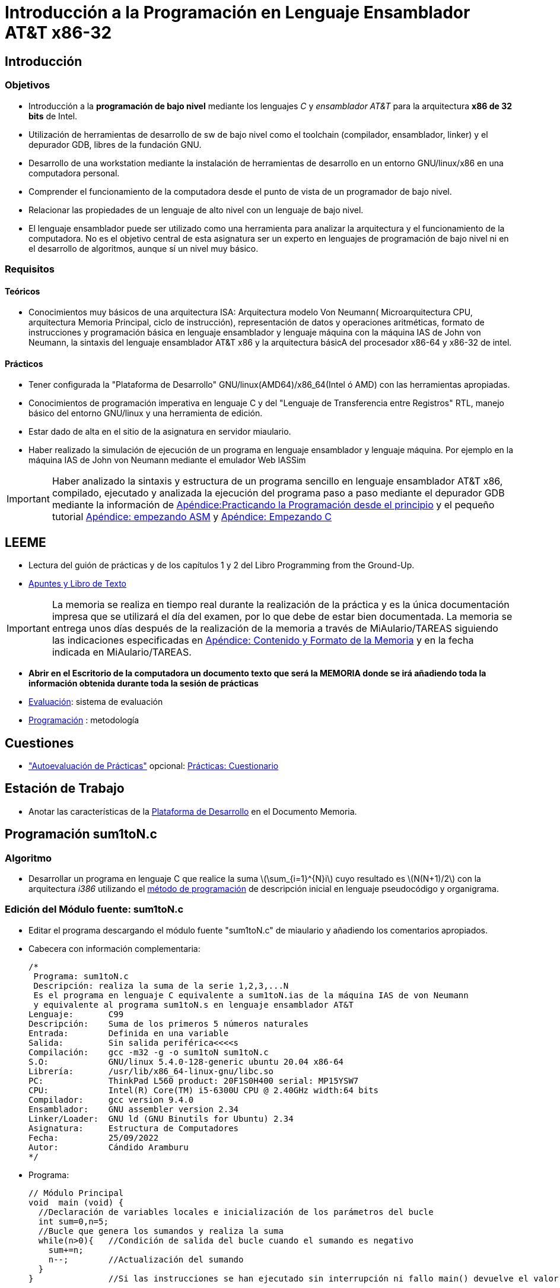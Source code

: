 Introducción a la Programación en Lenguaje Ensamblador AT&T x86-32
==================================================================

:doctitle: Introducción a la Programación en Lenguaje Ensamblador AT&T x86-32

Introducción
------------


Objetivos
~~~~~~~~~

* Introducción a la *programación de bajo nivel* mediante los lenguajes 'C' y 'ensamblador AT&T' para la arquitectura *x86 de 32 bits* de Intel.
* Utilización de herramientas de desarrollo de sw de bajo nivel como el toolchain (compilador, ensamblador, linker) y el depurador GDB, libres de la fundación GNU.
* Desarrollo de una workstation mediante la instalación de herramientas de desarrollo en un entorno GNU/linux/x86 en una computadora personal.
* Comprender el funcionamiento de la computadora desde el punto de vista de un programador de bajo nivel.
* Relacionar las propiedades de un lenguaje de alto nivel con un lenguaje de bajo nivel.
* El lenguaje ensamblador puede ser utilizado como una herramienta para analizar la arquitectura y el funcionamiento de la computadora. No es el objetivo central de esta asignatura ser un experto en lenguajes de programación de bajo nivel ni en el desarrollo de algoritmos, aunque sí un nivel muy básico.



Requisitos
~~~~~~~~~~

Teóricos
^^^^^^^^
* Conocimientos muy básicos de una arquitectura ISA: Arquitectura modelo Von Neumann( Microarquitectura CPU, arquitectura Memoria Principal, ciclo de instrucción), representación de datos y operaciones aritméticas, formato de  instrucciones y programación básica en lenguaje ensamblador y lenguaje máquina con la máquina IAS de John von Neumann, la sintaxis del lenguaje ensamblador AT&T x86 y la arquitectura básicA del procesador x86-64 y x86-32 de intel.



Prácticos
^^^^^^^^^
* Tener configurada la "Plataforma de Desarrollo" GNU/linux(AMD64)/x86_64(Intel ó AMD) con las herramientas apropiadas.
* Conocimientos de programación imperativa en lenguaje C y del "Lenguaje de Transferencia entre Registros" RTL, manejo básico del entorno GNU/linux y una herramienta de edición.
* Estar dado de alta en el sitio de la asignatura en servidor miaulario.
* Haber realizado la simulación de ejecución de un programa en lenguaje ensamblador y lenguaje máquina.  Por ejemplo en la máquina IAS de John von Neumann mediante el emulador Web IASSim


IMPORTANT: Haber analizado la sintaxis y estructura de un programa sencillo en lenguaje ensamblador AT&T x86, compilado, ejecutado  y analizada la ejecución del programa paso a paso mediante el depurador GDB mediante la información de <<prac_apu, Apéndice:Practicando la Programación desde el principio>> y el pequeño tutorial <<empezando_asm, Apéndice: empezando ASM>> y <<empezando_c, Apéndice: Empezando C>>

LEEME
-----

* Lectura del guión de prácticas  y de los capítulos 1 y 2 del Libro Programming from the Ground-Up.
* <<prac_apu, Apuntes y Libro de Texto>>

IMPORTANT:  La memoria se realiza en tiempo real durante la realización de la práctica y es la única documentación impresa que se utilizará el día del examen, por lo que debe de estar bien documentada. La memoria se entrega unos días después de la realización de la memoria a través de MiAulario/TAREAS siguiendo las indicaciones especificadas en <<prac_doc_mem, Apéndice: Contenido y Formato de la Memoria>> y en la fecha indicada en MiAulario/TAREAS.


* *Abrir en el Escritorio de la computadora un documento texto que será la MEMORIA donde se irá añadiendo toda la información obtenida durante toda la sesión de prácticas*
* <<prac_eval, Evaluación>>: sistema de evaluación
* <<prac_prog,Programación>> : metodología

Cuestiones
----------

* <<prac_eval, "Autoevaluación de Prácticas">> opcional: <<prac_cues, Prácticas: Cuestionario>>


Estación de Trabajo
-------------------

* Anotar las características de la <<prac_plat_des, Plataforma de Desarrollo>>  en el Documento Memoria.



Programación sum1toN.c
----------------------

Algoritmo
~~~~~~~~~


* Desarrollar un programa en lenguaje C que realice la suma latexmath:[$\sum_{i=1}^{N}i$] cuyo resultado es latexmath:[$N(N+1)/2$] con la arquitectura 'i386' utilizando el <<prac_prog,método de programación>> de descripción inicial en lenguaje pseudocódigo y organigrama.

Edición del Módulo fuente: sum1toN.c
~~~~~~~~~~~~~~~~~~~~~~~~~~~~~~~~~~~~

* Editar el programa descargando el módulo fuente "sum1toN.c" de miaulario y añadiendo los comentarios apropiados.
* Cabecera con información complementaria:
+

[source,C]
----
/*
 Programa: sum1toN.c
 Descripción: realiza la suma de la serie 1,2,3,...N
 Es el programa en lenguaje C equivalente a sum1toN.ias de la máquina IAS de von Neumann
 y equivalente al programa sum1toN.s en lenguaje ensamblador AT&T
Lenguaje:       C99
Descripción:    Suma de los primeros 5 números naturales
Entrada:        Definida en una variable
Salida:         Sin salida periférica<<<<s
Compilación:    gcc -m32 -g -o sum1toN sum1toN.c
S.O:            GNU/linux 5.4.0-128-generic ubuntu 20.04 x86-64
Librería:       /usr/lib/x86_64-linux-gnu/libc.so
PC:		ThinkPad L560 product: 20F1S0H400 serial: MP15YSW7 
CPU:            Intel(R) Core(TM) i5-6300U CPU @ 2.40GHz width:64 bits
Compilador:     gcc version 9.4.0 
Ensamblador:    GNU assembler version 2.34
Linker/Loader:  GNU ld (GNU Binutils for Ubuntu) 2.34
Asignatura:     Estructura de Computadores
Fecha:          25/09/2022
Autor:          Cándido Aramburu
*/

----

* Programa:
+

----
// Módulo Principal
void  main (void) {
  //Declaración de variables locales e inicialización de los parámetros del bucle
  int sum=0,n=5;
  //Bucle que genera los sumandos y realiza la suma
  while(n>0){ 	//Condición de salida del bucle cuando el sumando es negativo
    sum+=n;
    n--;     	//Actualización del sumando
  }		
}	   	//Si las instrucciones se han ejecutado sin interrupción ni fallo main() devuelve el valor cero al sistema operativo.

----



Compilación
~~~~~~~~~~~

* Seguir los pasos del proceso de <<compilacion, compilación>> común a todas las sesiones.
** +gcc -m32 -g -o sum1toN sum1toN.c+
*** listar los ficheros: +ls -l sum1toN*+. ¿Qué representa cada uno de ellos?
** +gcc --save-temps -m32 -g -o sum1toN sum1toN.c+
*** listar los ficheros: +ls -l sum1toN*+. ¿Qué representan los nuevos ficheros?


Análisis de los módulos
~~~~~~~~~~~~~~~~~~~~~~~

* Análisis para comprobar los distintos módulos: 
** +file sum1toN.c+
** +file sum1toN.i+
** +file sum1toN.s+
** +file sum1toN.o+
** +file sum1toN+

Ejecución
~~~~~~~~~

* +./sum1toN+ : llamada al módulo binario ejecutable
* +echo $?+   : visualización del valor devuelto por el programa 'sum1toN' al sistema operativo linux.
** El valor cero se utiliza como indicador de que el programa se ha ejecutado sin ningún tipo de contratiempo.

Depuración
~~~~~~~~~~

introducción
^^^^^^^^^^^^

* La ejecución del programa paso a paso, instrucción a instrucción, permite un análisis minucioso de bajo nivel de la ejecución del programa pudiendo detener el programa y volcar el valor de las variables en la memoria principal, estado de los registros de la cpu, etc.
* El Depurador GDB (GNU DeBugger) permite la ejecución a paso a paso y análisis de la memoria mediante un repertorio de comandos propios del depurador.


Generación de la tabla de símbolos
^^^^^^^^^^^^^^^^^^^^^^^^^^^^^^^^^^

* +gcc -m32 -g -o sum1toN sum1toN.c+ 
** opción *-g*: Inserta la "Tabla de Símbolos" en el módulo binario ejecutable.   
* En la línea de comandos emplear el TABULADOR TAB para Completar los nombres: +gcc -m32 -g -o sum1TAB suTAB+ 

gdb
^^^
* Abrir el depurador: +gdb+ para comenzar la sesión de depuración.
** Ventana con el prompt *(gdb)*: línea de comandos propios del debugger que serán interpretados por el GDB.

abrir una nueva ventana
^^^^^^^^^^^^^^^^^^^^^^^

* (gdb) +layout src+ ó +Control-x Control-a+
* navegar entre las dos ventanas: +Control-x o+ y sino también +focus src+ y +focus cmd+
* +help focus+ 

Logging
^^^^^^^

CAUTION: El logging hay que configurarlo con las dos ventanas abiertas: la ventana de comandos y la ventana del código source. Si se hace teniendo solamente la ventana de comandos, luego al abrir más ventanas deja de loggear.

* Salvar toda la sesión de depuración en el fichero 'sum1toN_gdb_c.txt'
** Entradas ->  (gdb) +set trace-commands on+, 
** Salidas ->   (gdb) +set logging file sum1toN_gdb_c.txt+ 
** Activación ->  +set logging on+
+

----
Copying output to sum1toN_gdb_c.txt.
Copying debug output to sum1toN_gdb_c.txt.
----

* Cada vez que salga y entre en el debugger en la misma sesión de prácticas y utilice el mismo fichero histórico 'sum1toN_gdb_c.txt' hay que realizar la configuración anterior con las dos ventanas abiertas.

Comandos linux desde la línea de comandos gdb
^^^^^^^^^^^^^^^^^^^^^^^^^^^^^^^^^^^^^^^^^^^^^
* +shell ls -l sum1toN_gdb_c.txt+
** +shell date+
** +shell pwd+
** +shell ls+
** +shTAB+ : Emplear el TABULADOR TAB para Completar los nombres.
** +shell daTAB+

COMPROBAR el histórico de la sesión de depuración
^^^^^^^^^^^^^^^^^^^^^^^^^^^^^^^^^^^^^^^^^^^^^^^^^

* Abrir una consola y en la carpeta de trabajo comprobar que existe el fichero 'sum1toN_gdb_c.txt' y que contiene los comandos gdb ejecutados anteriormente.

CAUTION: Es muy frustante darse cuenta después de dos horas de trabajo que no se ha guardado todo el trabajo



Ventanas
^^^^^^^^
* Layout: +C-x a+ -> por defecto dos ventanas: módulo fuente y línea de comandos.
* Navegador ventanas: +C-x o+
* Navegar por el histórico de comandos
** Logging histórico de comandos: Activar la ventana de comandos del GDB. Navegar con las teclas flecha arriba/abajo.

Ayuda
^^^^^

* +help shell+ ó +h shell+

Cargar módulo objeto ejecutable
^^^^^^^^^^^^^^^^^^^^^^^^^^^^^^^
* Cargar el módulo objeto binario que contiene la Tabla de Símbolos: +file sum1toN+
* módulo fuente con los símbolos asociados a la Tabla de Símbolos: +info sources+

CAUTION: Observar que el depurador confirma la existencia de la tabla de símbolos, imprescindible para la depuración.


Ejecución paso a paso
^^^^^^^^^^^^^^^^^^^^^

* punto ruptura en la entrada al programa: +break main+
* Ejecución: +run+ hasta el punto de ruptura cuya línea NO se ejecuta -> Aparece el código fuente.
* Next source line: +next+, +n+
* Next 5 source lines: +n 5+, +print sum+, +p sum+
* Comenzar desde el principio nuevamente: +run+ ó +start+
* Continuar hasta el próximo punto de ruptura: +continue+, +c+
* +run+, +n+, RETURN, RET, RET, +p sum+

Bucle
^^^^^
* ¿cómo salir de un bucle de cientos o miles de iteracciones hasta la siguiente instrucción fuera del bucle?
* +run+, +until+, RET,RET,RET..hasta salir del bucle.., +p sum+, +c+

Análisis de la memoria principal DRAM
^^^^^^^^^^^^^^^^^^^^^^^^^^^^^^^^^^^^^

* imprimir el contenido de variables y sus direcciones en la memoria principal
* +print n+, +p n+, +p /t n+, +p /x n+, +ptype n+, +whatis n+,+p &n+
* +print symbol+ : symbol es el nombre de la variable, no su dirección.
* +p $eax+
* +p $ebx+
* +p $ecx+
* +info registers+

Desensamblar
^^^^^^^^^^^^
* Desensamblar: ingeniería inversa . Convierte el código binario en código ensamblador
** +layout split+
** Next machine instruction: +ni+, RET, RET, RET, RET, +until+, RET,..hasta salir del bucle
*** Ejecuta instrucciones máquina (observar ventana con el código ensamblador)

Salir
^^^^^
* +exit+

CAUTION: Comprobar que el contenido del fichero 'sum1toN_gdb_C.txt' es correcto.


Recordatorio: Documento Memoria
~~~~~~~~~~~~~~~~~~~~~~~~~~~~~~~

* Ir salvando el trabajo y comentándolo según se va realizando.
* En la consola abrimos el fichero +sum1toN_gdb_C.txt+ que contiene todos los comandos utilizados con sus volcados.
* Guardar el contenido de 'sum1toN_gdb_C.txt' en el Documento Memoria añadiendo los comentarios necesarios.

Continuamos con más ejercicios
~~~~~~~~~~~~~~~~~~~~~~~~~~~~~~

Jugar con el módulo fuente
^^^^^^^^^^^^^^^^^^^^^^^^^^
 
* Cambios en el Módulo fuente en lenguaje C.
** Cambiar el tamaño de los datos con alguno de los siguientes tipos:
*** char,short,int,long
** Cambiar el formato de los números con alguno de los siguientes bases:
*** decimal, hexadecimal, octal, binario -> prefijos 0x, 0, 0b -> 0x5, 05, 0b5
** Compilar y ejecutarlos. Indicar en la memoria si da o no algún error

Jugar con el depurador
^^^^^^^^^^^^^^^^^^^^^^

* GDB
** Cambiar en el módulo fuente el tamaño de las variables a 'char' y la sentencia sum+=n por la sentencia sum-=n . 
** Compilar el módulo fuente con la opción de inserción de la tabla de símbolos
** Abrir el depurador y cargar el módulo binario 
** Ejecutar en modo paso a paso observando las sumas parciales con lo siguientes comandos:
*** +x /1db &sum+, +x /1tb &sum+, +x /1ob &sum+, +x /1xb &sum+
*** indicar para comando el resultado
*** Con la ayuda de +help x+ explica el significado de +1db+, +1tb+, +1ob+, +1xb+. 


Programación sum1toN.s
----------------------

Algoritmo
~~~~~~~~~

* Desarrollar un programa en lenguaje ensamblador AT&T con la arquitectura 'i386' que realice la suma latexmath:[$\sum_{i=1}^{N}i$] cuyo resultado es latexmath:[$N(N+1)/2$] utilizando el <<prac_prog,método de programación>> de descripción inicial en lenguaje pseudocódigo y organigrama.


Edición del Módulo fuente: sum1toN.s
~~~~~~~~~~~~~~~~~~~~~~~~~~~~~~~~~~~~

* Descargar el módulo fuente "sum1toN.s" de miaulario y añadir los comentarios apropiados.
* x86 es la arquitectura de Intel de 32 bits
* i386 significa en linux: arquitectura x86-32
* Lenguaje ensamblador AT&T de GNU para la arquitectura i386 -> lenguaje GNU as -> lenguaje gas  
+

[source,nasm]
-----------
### Programa: sum1toN.s
### Descripción: realiza la suma de la serie 1,2,3,...N. La entrada se define en el propio programa y la salida se pasa al S.O.
### Lenguaje: Lenguaje ensamblador de GNU para la arquitectura i386 -> GNU as -> gas -> AT&T
### Es el programa en lenguaje AT&T i386 equivalente a sum.ias de la máquina IAS de von Neumann
### gcc -m32 -g -nostartfiles -o sum1toN  sum1toN.s
### Ensamblaje as --32 --gstabs sum1toN.s -o sum1toN.o
### linker -> ld -melf_i386   -o sum1toN sum1toN.o 

        ##  Declaración de variables
	##  SECCION DE DATOS
        .section .data

n:      .int 5
       
        .global _start  

        ##  Comienzo del código
	##  SECCION DE INSTRUCCIONES
        .section .text
_start:
        mov $0,%ecx # ECX implementa la variable suma
        mov n,%edx
bucle:
        add %edx,%ecx
        sub $1,%edx
        jnz bucle
       
        mov %ecx, %ebx # el argumento de salida al S.O. a través de EBX según convenio ABI i386
                
        ## salida
        mov $1, %eax  # código de la llamada al sistema operativo: subrutina exit
        int $0x80     # llamada al sistema operativo para que ejecute la subrutina según el valor de EAX

        
        .end
-----------


Compilación
~~~~~~~~~~~

* Seguir los pasos de la <<compilacion_asm, compilación >> de un módulo en lenguaje ensamblador.
** +gcc -m32 -g -o sum1toN sum1toN.s+

Ejecución
~~~~~~~~~

* +./sum1toN+
* +echo $?+

Análisis del módulo Fuente
~~~~~~~~~~~~~~~~~~~~~~~~~~

* Leer en las hojas de referencia rápida el <<programa_minimalista,Programa Ejemplo Minimalista>>



Depuración
~~~~~~~~~~


Inicio
^^^^^^
* Depurador GDB: GNU DeBugger.
* +gcc -m32 -g -o sum1toN sum1toN.s+ 
* +gdb+
* +C-x a+ 
* +C-x o+
* +set trace-commands on+
* +set logging file sum1toN_gdb_asm.txt+ 
* +set logging on+
* +shell ls -l sum1toN_gdb_asm.txt+


Arrancar el programa
^^^^^^^^^^^^^^^^^^^^
* +file sum1toN+
* +info sources+
* +b _start+
* +run+ 

Analizar símbolos en memoria
^^^^^^^^^^^^^^^^^^^^^^^^^^^^
* +ptype n+
* +p n+
** +x address+ : examine main memory address . Devuelve el contenido de la dirección de memoria address -> '&symbol' donde symbol es el nombre de la variable.
* +x &n+, +x n+, +x /1bw &n+, +x /1xw &n+, +x /4xw &n+
* +b bucle+
* +c+
* +start+
* +c+
* +n+

Registros
^^^^^^^^^
* +p $ecx+
* +p $edx+
* +until+
* +p $ecx+
* +p $edx+
* +info registers+

Instrucciones máquina
^^^^^^^^^^^^^^^^^^^^^
* +layout split+
* +start+
* +c+

Fin
^^^

* +exit+
* En la consola abrimos el fichero +gedit  sum1toN_gdb_asm.txt+ que contiene todos los comandos utilizados con sus volcados.
* Guardar el contenido de 'sum1toN_gdb_asm.txt' en el Documento Memoria añadiendo los comentarios necesarios. 
 


Arquitectura amd64
------------------

* Ejemplo en el apéndice : <<sum1toN_att_64, sum1toN.s>>
** Analizar el código, compilarlo, ejecutarlo y comprobar mediante el debugger que efectivamente los registros son de 64 bits.

